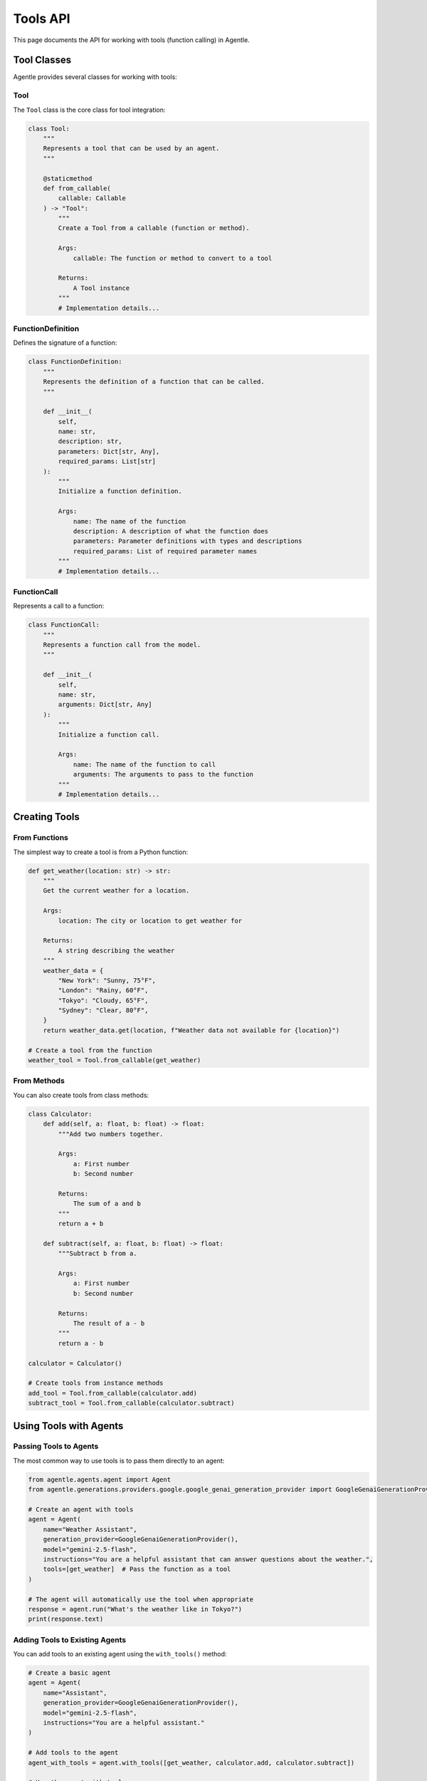 ==========
Tools API
==========

This page documents the API for working with tools (function calling) in Agentle.

Tool Classes
-----------

Agentle provides several classes for working with tools:

Tool
~~~~

The ``Tool`` class is the core class for tool integration:

.. code-block:: python

    class Tool:
        """
        Represents a tool that can be used by an agent.
        """
        
        @staticmethod
        def from_callable(
            callable: Callable
        ) -> "Tool":
            """
            Create a Tool from a callable (function or method).
            
            Args:
                callable: The function or method to convert to a tool
                
            Returns:
                A Tool instance
            """
            # Implementation details...


FunctionDefinition
~~~~~~~~~~~~~~~~

Defines the signature of a function:

.. code-block:: python

    class FunctionDefinition:
        """
        Represents the definition of a function that can be called.
        """
        
        def __init__(
            self,
            name: str,
            description: str,
            parameters: Dict[str, Any],
            required_params: List[str]
        ):
            """
            Initialize a function definition.
            
            Args:
                name: The name of the function
                description: A description of what the function does
                parameters: Parameter definitions with types and descriptions
                required_params: List of required parameter names
            """
            # Implementation details...

FunctionCall
~~~~~~~~~~

Represents a call to a function:

.. code-block:: python

    class FunctionCall:
        """
        Represents a function call from the model.
        """
        
        def __init__(
            self,
            name: str,
            arguments: Dict[str, Any]
        ):
            """
            Initialize a function call.
            
            Args:
                name: The name of the function to call
                arguments: The arguments to pass to the function
            """
            # Implementation details...

Creating Tools
------------

From Functions
~~~~~~~~~~~~

The simplest way to create a tool is from a Python function:

.. code-block:: python

    def get_weather(location: str) -> str:
        """
        Get the current weather for a location.
        
        Args:
            location: The city or location to get weather for
            
        Returns:
            A string describing the weather
        """
        weather_data = {
            "New York": "Sunny, 75°F",
            "London": "Rainy, 60°F",
            "Tokyo": "Cloudy, 65°F",
            "Sydney": "Clear, 80°F",
        }
        return weather_data.get(location, f"Weather data not available for {location}")

    # Create a tool from the function
    weather_tool = Tool.from_callable(get_weather)

From Methods
~~~~~~~~~~

You can also create tools from class methods:

.. code-block:: python

    class Calculator:
        def add(self, a: float, b: float) -> float:
            """Add two numbers together.
            
            Args:
                a: First number
                b: Second number
                
            Returns:
                The sum of a and b
            """
            return a + b
    
        def subtract(self, a: float, b: float) -> float:
            """Subtract b from a.
            
            Args:
                a: First number
                b: Second number
                
            Returns:
                The result of a - b
            """
            return a - b
    
    calculator = Calculator()
    
    # Create tools from instance methods
    add_tool = Tool.from_callable(calculator.add)
    subtract_tool = Tool.from_callable(calculator.subtract)

Using Tools with Agents
---------------------

Passing Tools to Agents
~~~~~~~~~~~~~~~~~~~~~

The most common way to use tools is to pass them directly to an agent:

.. code-block:: python

    from agentle.agents.agent import Agent
    from agentle.generations.providers.google.google_genai_generation_provider import GoogleGenaiGenerationProvider

    # Create an agent with tools
    agent = Agent(
        name="Weather Assistant",
        generation_provider=GoogleGenaiGenerationProvider(),
        model="gemini-2.5-flash",
        instructions="You are a helpful assistant that can answer questions about the weather.",
        tools=[get_weather]  # Pass the function as a tool
    )

    # The agent will automatically use the tool when appropriate
    response = agent.run("What's the weather like in Tokyo?")
    print(response.text)

Adding Tools to Existing Agents
~~~~~~~~~~~~~~~~~~~~~~~~~~~~~

You can add tools to an existing agent using the ``with_tools()`` method:

.. code-block:: python

    # Create a basic agent
    agent = Agent(
        name="Assistant",
        generation_provider=GoogleGenaiGenerationProvider(),
        model="gemini-2.5-flash",
        instructions="You are a helpful assistant."
    )

    # Add tools to the agent
    agent_with_tools = agent.with_tools([get_weather, calculator.add, calculator.subtract])

    # Use the agent with tools
    response = agent_with_tools.run("What's the weather in London?")

Tool Docstring and Signature
--------------------------

Agentle extracts information about tools from their docstrings and type hints:

Docstring Format
~~~~~~~~~~~~~

For best results, use Google-style docstrings:

.. code-block:: python

    def calculate_mortgage(
        principal: float,
        interest_rate: float,
        years: int
    ) -> dict:
        """
        Calculate monthly mortgage payments.
        
        Args:
            principal: The loan amount in dollars
            interest_rate: Annual interest rate (as a percentage, e.g., 5.5 for 5.5%)
            years: Loan term in years
            
        Returns:
            A dictionary containing monthly payment, total interest, and total cost
        """
        monthly_rate = interest_rate / 100 / 12
        num_payments = years * 12
        
        # Calculate monthly payment
        monthly_payment = principal * (monthly_rate * (1 + monthly_rate) ** num_payments) / ((1 + monthly_rate) ** num_payments - 1)
        
        # Calculate total interest and total cost
        total_cost = monthly_payment * num_payments
        total_interest = total_cost - principal
        
        return {
            "monthly_payment": round(monthly_payment, 2),
            "total_interest": round(total_interest, 2),
            "total_cost": round(total_cost, 2)
        }

Type Hints
~~~~~~~~

Always use type hints to help Agentle understand the input and output types:

.. code-block:: python

    def search_database(
        query: str,
        limit: int = 10,
        sort_by: Optional[str] = None,
        filters: Optional[Dict[str, Any]] = None
    ) -> List[Dict[str, Any]]:
        """
        Search the database with the given query.
        
        Args:
            query: The search query string
            limit: Maximum number of results to return
            sort_by: Field to sort results by
            filters: Optional filters to apply
            
        Returns:
            A list of matching records
        """
        # Implementation details...
        return results

Working with Tool Results
-----------------------

When an agent uses a tool, the following happens:

1. The agent determines which tool to call based on the user query
2. The agent generates the arguments to pass to the tool
3. Agentle executes the tool with the provided arguments
4. The tool result is returned to the agent
5. The agent integrates the tool result into its response

You can access tool execution details through the ``step`` property of the response:

.. code-block:: python

    # Run the agent
    response = agent.run("What's the weather in Tokyo?")
    
    # Get tool execution details
    for step in response.steps:
        if step.type == "tool_execution":
            print(f"Tool: {step.tool_name}")
            print(f"Arguments: {step.arguments}")
            print(f"Result: {step.result}")

Advanced Tool Usage
-----------------

Custom Tool Execution
~~~~~~~~~~~~~~~~~~

For advanced use cases, you can implement custom tool execution logic:

.. code-block:: python

    from agentle.generations.tools.tool_executor import ToolExecutor
    from typing import override, Dict, Any, Optional

    class CustomToolExecutor(ToolExecutor):
        """Custom tool executor with additional capabilities."""
        
        def __init__(self, rate_limit_per_minute: int = 60):
            self.rate_limit_per_minute = rate_limit_per_minute
            self.last_execution_time = {}
            
        @override
        def execute(
            self,
            function_name: str,
            function_to_call: Callable,
            arguments: Dict[str, Any]
        ) -> Any:
            """
            Execute a function with rate limiting.
            
            Args:
                function_name: Name of the function to call
                function_to_call: The actual function to call
                arguments: Arguments to pass to the function
                
            Returns:
                The result of the function call
            """
            # Implement rate limiting
            now = time.time()
            if function_name in self.last_execution_time:
                elapsed = now - self.last_execution_time[function_name].get(0, 0)
                min_interval = 60 / self.rate_limit_per_minute
                if elapsed < min_interval:
                    time.sleep(min_interval - elapsed)
            
            # Execute the function
            result = function_to_call(**arguments)
            
            # Update execution time
            self.last_execution_time[function_name] = now
            
            return result
    
    # Use the custom executor with an agent
    agent = Agent(
        name="Rate Limited Agent",
        generation_provider=GoogleGenaiGenerationProvider(),
        model="gemini-2.5-flash",
        instructions="You use tools with rate limiting.",
        tools=[get_weather, search_database],
        tool_executor=CustomToolExecutor(rate_limit_per_minute=30)
    )

Tool Serialization
~~~~~~~~~~~~~~~

Tools can be serialized for storage or transmission:

.. code-block:: python

    from agentle.generations.tools.tool_serializer import ToolSerializer
    
    # Create a tool serializer
    serializer = ToolSerializer()
    
    # Serialize a tool to JSON
    tool_json = serializer.serialize(weather_tool)
    
    # Deserialize a tool from JSON
    deserialized_tool = serializer.deserialize(tool_json)

Best Practices
------------

1. **Clear Docstrings**: Provide clear, detailed docstrings that explain what the function does
2. **Type Hints**: Always use type hints for parameters and return values
3. **Error Handling**: Ensure your tools handle errors gracefully
4. **Idempotence**: When possible, make your tools idempotent (same input always produces same output)
5. **Security**: Be mindful of security implications, especially for tools that access sensitive resources
6. **Performance**: Keep tool execution time reasonable (preferably under 5 seconds)
7. **Statelessness**: When possible, design tools to be stateless for easier testing and debugging